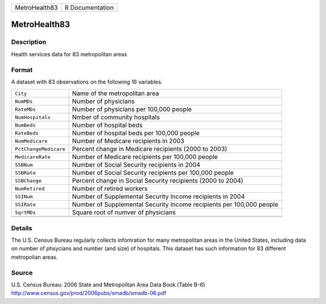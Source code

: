 +---------------+-----------------+
| MetroHealth83 | R Documentation |
+---------------+-----------------+

MetroHealth83
-------------

Description
~~~~~~~~~~~

Health services data for 83 metropolitan areas

Format
~~~~~~

A dataset with 83 observations on the following 16 variables.

+-----------------------------------+-----------------------------------+
| ``City``                          | Name of the metropolitan area     |
+-----------------------------------+-----------------------------------+
| ``NumMDs``                        | Number of physicians              |
+-----------------------------------+-----------------------------------+
| ``RateMDs``                       | Number of physicians per 100,000  |
|                                   | people                            |
+-----------------------------------+-----------------------------------+
| ``NumHospitals``                  | Nmber of community hospitals      |
+-----------------------------------+-----------------------------------+
| ``NumBeds``                       | Number of hospital beds           |
+-----------------------------------+-----------------------------------+
| ``RateBeds``                      | Number of hospital beds per       |
|                                   | 100,000 people                    |
+-----------------------------------+-----------------------------------+
| ``NumMedicare``                   | Number of Medicare recipients in  |
|                                   | 2003                              |
+-----------------------------------+-----------------------------------+
| ``PctChangeMedicare``             | Percent change in Medicare        |
|                                   | recipients (2000 to 2003)         |
+-----------------------------------+-----------------------------------+
| ``MedicareRate``                  | Number of Medicare recipients per |
|                                   | 100,000 people                    |
+-----------------------------------+-----------------------------------+
| ``SSBNum``                        | Number of Social Security         |
|                                   | recipients in 2004                |
+-----------------------------------+-----------------------------------+
| ``SSBRate``                       | Number of Social Security         |
|                                   | recipients per 100,000 people     |
+-----------------------------------+-----------------------------------+
| ``SSBChange``                     | Percent change in Social Security |
|                                   | recipients (2000 to 2004)         |
+-----------------------------------+-----------------------------------+
| ``NumRetired``                    | Number of retired workers         |
+-----------------------------------+-----------------------------------+
| ``SSINum``                        | Number of Supplemental Security   |
|                                   | Income recipients in 2004         |
+-----------------------------------+-----------------------------------+
| ``SSIRate``                       | Number of Supplemental Security   |
|                                   | Income recipients per 100,000     |
|                                   | people                            |
+-----------------------------------+-----------------------------------+
| ``SqrtMDs``                       | Square root of numver of          |
|                                   | physicians                        |
+-----------------------------------+-----------------------------------+
|                                   |                                   |
+-----------------------------------+-----------------------------------+

Details
~~~~~~~

The U.S. Census Bureau regularly collects infomration for many
metropolitan areas in the United States, including data on number of
phsycians and number (and size) of hospitals. This dataset has such
information for 83 different metropolian areas.

Source
~~~~~~

| U.S. Census Bureau: 2006 State and Metropolitan Area Data Book (Table
  B-6)
| http://www.census.gov/prod/2006pubs/smadb/smadb-06.pdf
